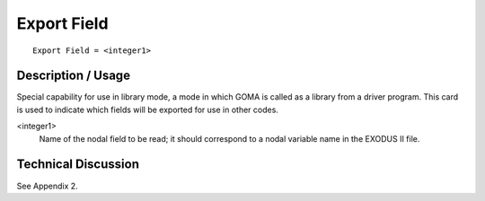 ****************
**Export Field**
****************

::

	Export Field = <integer1>

-----------------------
**Description / Usage**
-----------------------

Special capability for use in library mode, a mode in which GOMA is called as a
library from a driver program. This card is used to indicate which fields will be
exported for use in other codes.

<integer1>
    Name of the nodal field to be read; it should correspond to
    a nodal variable name in the EXODUS II file.

-------------------------
**Technical Discussion**
-------------------------

See Appendix 2.

